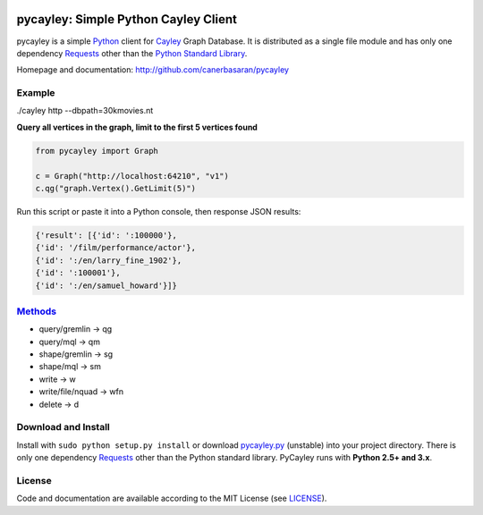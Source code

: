 .. _Cayley: http://github.com/google/cayley/
.. _Python: http://python.org/
.. _Requests: http://github.com/kennethreitz/requests
.. _Methods: http://github.com/google/cayley/blob/master/docs/HTTP.md

.. image:: https://github.com/canerbasaran/pycayley/raw/master/pycayley.png?raw=true

============================
pycayley: Simple Python Cayley Client
============================

pycayley is a simple Python_ client for Cayley_ Graph Database. It is distributed as a single file module and has only one dependency Requests_ other than the `Python Standard Library <http://docs.python.org/library/>`_.

Homepage and documentation: http://github.com/canerbasaran/pycayley


Example
-------
./cayley http --dbpath=30kmovies.nt

**Query all vertices in the graph, limit to the first 5 vertices found**

.. code-block:: python

  from pycayley import Graph

  c = Graph("http://localhost:64210", "v1")
  c.qg("graph.Vertex().GetLimit(5)")


Run this script or paste it into a Python console, then response JSON results:

.. code-block:: json

  {'result': [{'id': ':100000'},
  {'id': '/film/performance/actor'},
  {'id': ':/en/larry_fine_1902'},
  {'id': ':100001'},
  {'id': ':/en/samuel_howard'}]}


Methods_
-------

- query/gremlin    -> qg
- query/mql        -> qm
- shape/gremlin    -> sg
- shape/mql        -> sm
- write            -> w
- write/file/nquad -> wfn
- delete           -> d


Download and Install
--------------------

.. __: https://github.com/canerbasaran/pycayley/raw/master/pycayley.py

Install with ``sudo python setup.py install`` or download `pycayley.py`__ (unstable) into your project directory. There is only one dependency Requests_ other than the Python standard library. PyCayley runs with **Python 2.5+ and 3.x**.


License
-------

.. __: https://github.com/canerbasaran/pycayley/raw/master/LICENSE

Code and documentation are available according to the MIT License (see LICENSE__).
